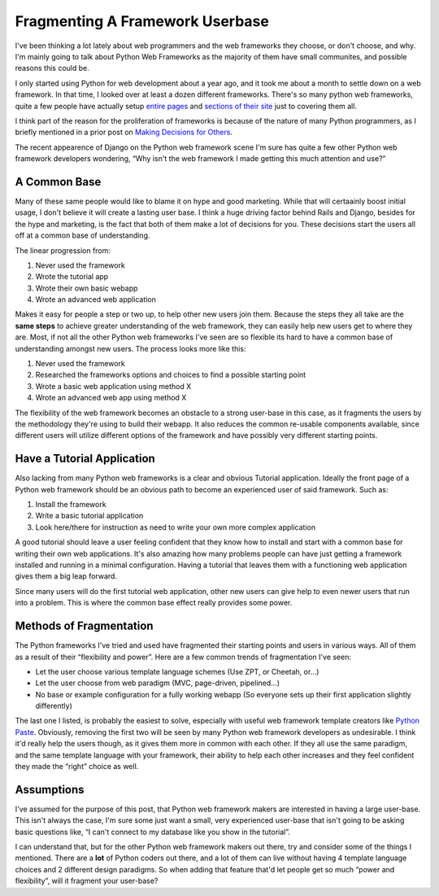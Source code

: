 Fragmenting A Framework Userbase
================================

I've been thinking a lot lately about web programmers and the web
frameworks they choose, or don't choose, and why. I'm mainly going to
talk about Python Web Frameworks as the majority of them have small
communites, and possible reasons this could be.

I only started using Python for web development about a year ago, and it
took me about a month to settle down on a web framework. In that time, I
looked over at least a dozen different frameworks. There's so many
python web frameworks, quite a few people have actually setup `entire
pages <http://www.boddie.org.uk/python/web_frameworks.html>`_ and
`sections of their site <http://wiki.python.org/moin/WebProgramming>`_
just to covering them all.

I think part of the reason for the proliferation of frameworks is
because of the nature of many Python programmers, as I briefly mentioned
in a prior post on `Making Decisions for
Others <http://www.groovie.org/articles/2005/08/05/making-decisions-for-others>`_.

The recent appearence of Django on the Python web framework scene I'm
sure has quite a few other Python web framework developers wondering,
“Why isn't the web framework I made getting this much attention and
use?”

A Common Base
^^^^^^^^^^^^^

Many of these same people would like to blame it on hype and good
marketing. While that will certaainly boost initial usage, I don't
believe it will create a lasting user base. I think a huge driving
factor behind Rails and Django, besides for the hype and marketing, is
the fact that both of them make a lot of decisions for you. These
decisions start the users all off at a common base of understanding.

The linear progression from:

#. Never used the framework
#. Wrote the tutorial app
#. Wrote their own basic webapp
#. Wrote an advanced web application

Makes it easy for people a step or two up, to help other new users join
them. Because the steps they all take are the **same steps** to achieve
greater understanding of the web framework, they can easily help new
users get to where they are. Most, if not all the other Python web
frameworks I've seen are so flexible its hard to have a common base of
understanding amongst new users. The process looks more like this:

#. Never used the framework
#. Researched the frameworks options and choices to find a possible
   starting point
#. Wrote a basic web application using method X
#. Wrote an advanced web app using method X

The flexibility of the web framework becomes an obstacle to a strong
user-base in this case, as it fragments the users by the methodology
they're using to build their webapp. It also reduces the common
re-usable components available, since different users will utilize
different options of the framework and have possibly very different
starting points.

Have a Tutorial Application
^^^^^^^^^^^^^^^^^^^^^^^^^^^

Also lacking from many Python web frameworks is a clear and obvious
Tutorial application. Ideally the front page of a Python web framework
should be an obvious path to become an experienced user of said
framework. Such as:

#. Install the framework
#. Write a basic tutorial application
#. Look here/there for instruction as need to write your own more
   complex application

A good tutorial should leave a user feeling confident that they know how
to install and start with a common base for writing their own web
applications. It's also amazing how many problems people can have just
getting a framework installed and running in a minimal configuration.
Having a tutorial that leaves them with a functioning web application
gives them a big leap forward.

Since many users will do the first tutorial web application, other new
users can give help to even newer users that run into a problem. This is
where the common base effect really provides some power.

Methods of Fragmentation
^^^^^^^^^^^^^^^^^^^^^^^^

The Python frameworks I've tried and used have fragmented their starting
points and users in various ways. All of them as a result of their
“flexibility and power”. Here are a few common trends of fragmentation
I've seen:

-  Let the user choose various template language schemes (Use ZPT, or
   Cheetah, or…)
-  Let the user choose from web paradigm (MVC, page-driven, pipelined…)
-  No base or example configuration for a fully working webapp (So
   everyone sets up their first application slightly differently)

The last one I listed, is probably the easiest to solve, especially with
useful web framework template creators like `Python
Paste <http://pythonpaste.org/>`_. Obviously, removing the first two
will be seen by many Python web framework developers as undesirable. I
think it'd really help the users though, as it gives them more in common
with each other. If they all use the same paradigm, and the same
template language with your framework, their ability to help each other
increases and they feel confident they made the “right” choice as well.

Assumptions
^^^^^^^^^^^

I've assumed for the purpose of this post, that Python web framework
makers are interested in having a large user-base. This isn't always the
case, I'm sure some just want a small, very experienced user-base that
isn't going to be asking basic questions like, “I can't connect to my
database like you show in the tutorial”.

I can understand that, but for the other Python web framework makers out
there, try and consider some of the things I mentioned. There are a
**lot** of Python coders out there, and a lot of them can live without
having 4 template language choices and 2 different design paradigms. So
when adding that feature that'd let people get so much “power and
flexibility”, will it fragment your user-base?


.. author:: default
.. categories:: Python, Thoughts, Code
.. comments::
   :url: http://be.groovie.org/post/296352345/fragmenting-a-framework-userbase